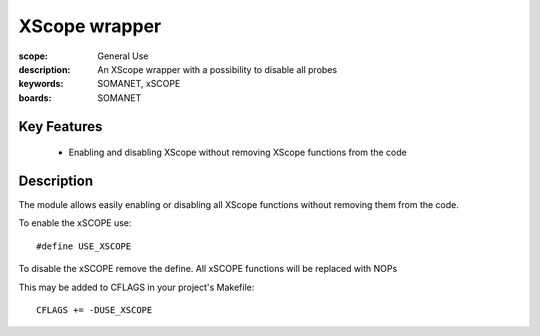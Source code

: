 XScope wrapper
==============

:scope: General Use
:description: An XScope wrapper with a possibility to disable all probes
:keywords: SOMANET, xSCOPE
:boards: SOMANET

Key Features
------------

  * Enabling and disabling XScope without removing XScope functions from the code 

Description
-----------

The module allows easily enabling or disabling all XScope functions without removing them from the code.

To enable the xSCOPE use: ::

      #define USE_XSCOPE

To disable the xSCOPE remove the define. All xSCOPE functions will be replaced with NOPs

This may be added to CFLAGS in your project's Makefile: ::

   CFLAGS += -DUSE_XSCOPE
